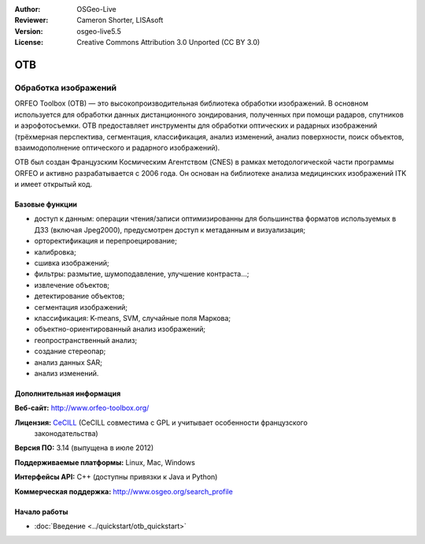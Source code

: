 :Author: OSGeo-Live
:Reviewer: Cameron Shorter, LISAsoft
:Version: osgeo-live5.5
:License: Creative Commons Attribution 3.0 Unported (CC BY 3.0)

.. image:: ../../images/project_logos/logo-otb.png
  :alt: Лого проекта
  :align: right
  :target: http://www.orfeo-toolbox.org/

OTB
================================================================================

Обработка изображений
~~~~~~~~~~~~~~~~~~~~~~~~~~~~~~~~~~~~~~~~~~~~~~~~~~~~~~~~~~~~~~~~~~~~~~~~~~~~~~~~

ORFEO Toolbox (OTB) — это высокопроизводительная библиотека обработки изображений.
В основном используется для обработки данных дистанционного зондирования,
полученных при помощи радаров, спутников и аэрофотосъемки. OTB предоставляет
инструменты для обработки оптических и радарных изображений (трёхмерная перспектива,
сегментация, классификация, анализ изменений, анализ поверхности, поиск объектов,
взаимодополнение оптического и радарного изображений).

OTB был создан Французским Космическим Агентством (CNES) в рамках методологической
части программы ORFEO и активно разрабатывается с 2006 года. Он основан на
библиотеке анализа медицинских изображений ITK и имеет открытый код.

Базовые функции
--------------------------------------------------------------------------------

.. image:: ../../images/screenshots/800x600/otb-mapping.jpg
  :scale: 50 %
  :alt: Скриншот
  :align: right

* доступ к данным: операции чтения/записи оптимизированны для большинства
  форматов используемых в ДЗЗ (включая Jpeg2000), предусмотрен доступ к
  метаданным и визуализация;
* орторектификация и перепроецирование;
* калибровка;
* сшивка изображений;
* фильтры: размытие, шумоподавление, улучшение контраста...;
* извлечение объектов;
* детектирование объектов;
* сегментация изображений;
* классификация: K-means, SVM, случайные поля Маркова;
* объектно-ориентированный анализ изображений;
* геопространственный анализ;
* создание стереопар;
* анализ данных SAR;
* анализ изменений.

Дополнительная информация
--------------------------------------------------------------------------------

**Веб-сайт:** http://www.orfeo-toolbox.org/

**Лицензия:** `CeCILL <http://www.cecill.info/licences.en.html>`_ (CeCILL совместима с GPL и учитывает особенности французского
  законодательства)

**Версия ПО:** 3.14 (выпущена в июле 2012)

**Поддерживаемые платформы:** Linux, Mac, Windows

**Интерфейсы API:** C++ (доступны привязки к Java и Python)

**Коммерческая поддержка:** http://www.osgeo.org/search_profile


Начало работы
--------------------------------------------------------------------------------

* :doc:`Введение <../quickstart/otb_quickstart>`

